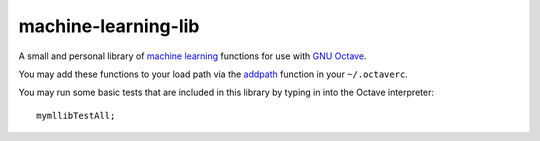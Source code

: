 machine-learning-lib
====================

A small and personal library of `machine learning
<http://www.ml-class.org>`_ functions for use with `GNU Octave
<http://www.gnu.org/software/octave/>`_.

You may add these functions to your load path via the `addpath
<http://www.gnu.org/software/octave/doc/interpreter/Manipulating-the-load-path.html>`_
function in your ``~/.octaverc``.

You may run some basic tests that are included in this library by
typing in into the Octave interpreter::

  mymllibTestAll;
